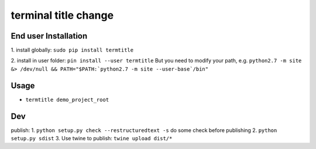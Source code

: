 terminal title change
=====================

^^^^^^^^^^^^^^^^^^^^^
End user Installation
^^^^^^^^^^^^^^^^^^^^^

1.
install globally: ``sudo pip install termtitle``

2.
install in user folder: ``pin install --user termtitle``
But you need to modify your path, e.g.
``python2.7 -m site &> /dev/null && PATH="$PATH:`python2.7 -m site --user-base`/bin"``

^^^^^^^^^^^^^^^^^^^
Usage
^^^^^^^^^^^^^^^^^^^

- ``termtitle demo_project_root``

^^^^^^^^^^^^^^^^^^^
Dev
^^^^^^^^^^^^^^^^^^^

publish:
1. ``python setup.py check --restructuredtext -s`` do some check before publishing
2. ``python setup.py sdist``
3. Use twine to publish: ``twine upload dist/*``

